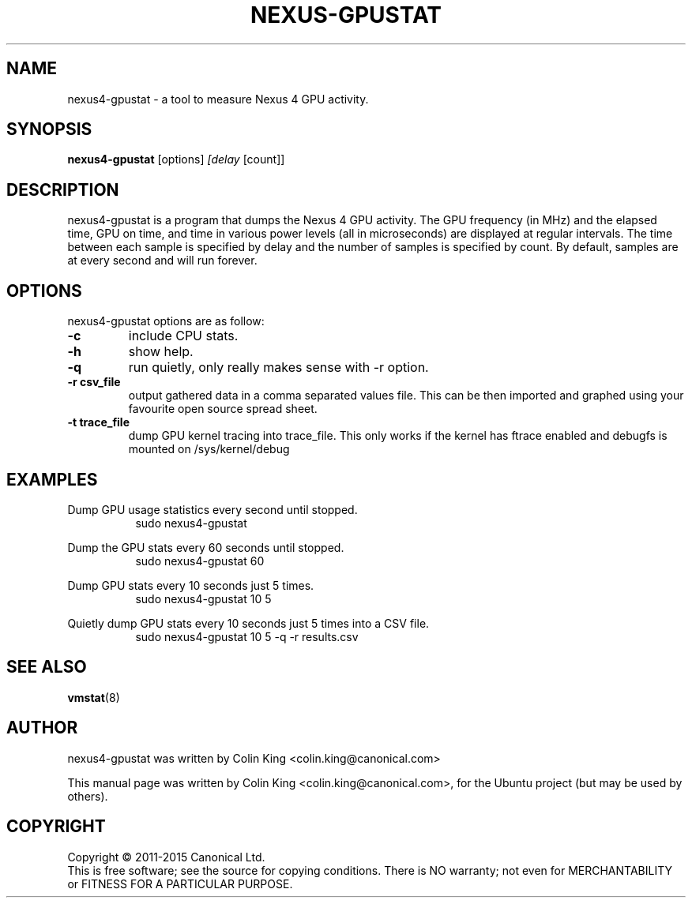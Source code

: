 .\"                                      Hey, EMACS: -*- nroff -*-
.\" First parameter, NAME, should be all caps
.\" Second parameter, SECTION, should be 1-8, maybe w/ subsection
.\" other parameters are allowed: see man(7), man(1)
.TH NEXUS-GPUSTAT 8 "May 18, 2015"
.\" Please adjust this date whenever revising the manpage.
.\"
.\" Some roff macros, for reference:
.\" .nh        disable hyphenation
.\" .hy        enable hyphenation
.\" .ad l      left justify
.\" .ad b      justify to both left and right margins
.\" .nf        disable filling
.\" .fi        enable filling
.\" .br        insert line break
.\" .sp <n>    insert n+1 empty lines
.\" for manpage-specific macros, see man(7)
.SH NAME
nexus4-gpustat \- a tool to measure Nexus 4 GPU activity.
.br

.SH SYNOPSIS
.B nexus4-gpustat
.RI [options] " [delay " [count]]
.br

.SH DESCRIPTION
nexus4-gpustat is a program that dumps the Nexus 4 GPU activity. The
GPU frequency (in MHz) and the elapsed time, GPU on time, and time in
various power levels (all in microseconds) are displayed at regular
intervals.  The time between each sample is specified by delay and the
number of samples is specified by count.  By default, samples are at
every second and will run forever.

.SH OPTIONS
nexus4-gpustat options are as follow:
.TP
.B \-c
include CPU stats.
.TP
.B \-h
show help.
.TP
.B \-q 
run quietly, only really makes sense with \-r option.
.TP
.B \-r csv_file
output gathered data in a comma separated values file. This
can be then imported and graphed using your favourite open
source spread sheet.
.TP
.B \-t trace_file
dump GPU kernel tracing into trace_file. This only works if
the kernel has ftrace enabled and debugfs is mounted on
/sys/kernel/debug 
.SH EXAMPLES
.LP
Dump GPU usage statistics every second until stopped.
.RS 8
sudo nexus4-gpustat
.RE
.LP
Dump the GPU stats every 60 seconds until stopped.
.RS 8
sudo nexus4-gpustat 60
.RE
.LP
Dump GPU stats every 10 seconds just 5 times.
.RS 8
sudo nexus4-gpustat 10 5
.RE
.LP
Quietly dump GPU stats every 10 seconds just 5 times into a CSV file.
.RS 8
sudo nexus4-gpustat 10 5 \-q \-r results.csv
.RE
.SH SEE ALSO
.BR vmstat (8) 
.SH AUTHOR
nexus4-gpustat was written by Colin King <colin.king@canonical.com>
.PP
This manual page was written by Colin King <colin.king@canonical.com>,
for the Ubuntu project (but may be used by others).
.SH COPYRIGHT
Copyright \(co 2011-2015 Canonical Ltd.
.br
This is free software; see the source for copying conditions.  There is NO
warranty; not even for MERCHANTABILITY or FITNESS FOR A PARTICULAR PURPOSE.
